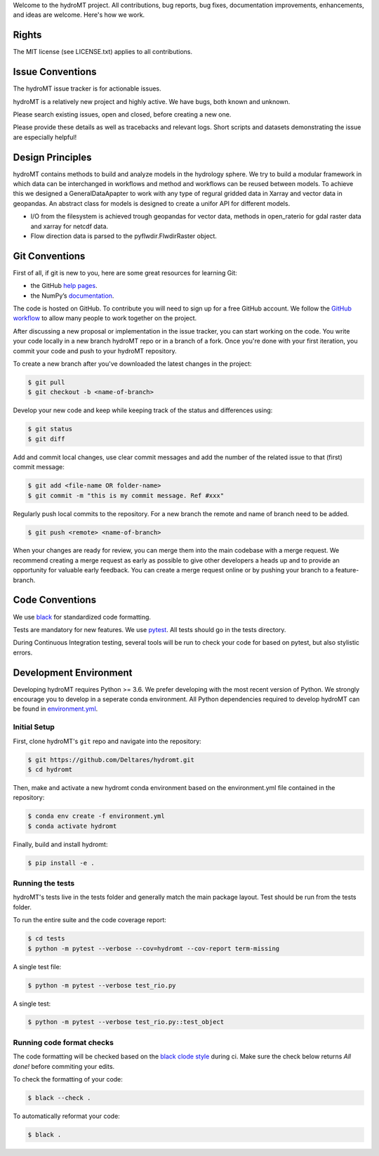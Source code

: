 Welcome to the hydroMT project. All contributions, bug reports, bug fixes, 
documentation improvements, enhancements, and ideas are welcome. Here's how we work.

Rights
------

The MIT license (see LICENSE.txt) applies to all contributions.

Issue Conventions
-----------------

The hydroMT issue tracker is for actionable issues.

hydroMT is a relatively new project and highly active. We have bugs, both
known and unknown.

Please search existing issues, open and closed, before creating a new one.

Please provide these details as well as tracebacks and relevant logs. Short scripts and 
datasets demonstrating the issue are especially helpful!

Design Principles
-----------------

hydroMT contains methods to build and analyze models in the hydrology sphere. We try
to build a modular framework in which data can be interchanged in workflows and 
method and workflows can be reused between models. To achieve this we designed a 
GeneralDataApapter to work with any type of regural gridded data in Xarray and vector
data in geopandas. An abstract class for models is designed to create a unifor API for
different models.

- I/O from the filesystem is achieved trough geopandas for vector data, methods in 
  open_raterio for gdal raster data and xarray for netcdf data. 
- Flow direction data is parsed to the pyflwdir.FlwdirRaster object.

Git Conventions
---------------

First of all, if git is new to you, here are some great resources for learning Git:

- the GitHub `help pages <https://docs.github.com/en/github/getting-started-with-github/getting-started-with-git>`__.
- the NumPy’s `documentation <http://docs.scipy.org/doc/numpy/dev/index.html>`__.

The code is hosted on GitHub. To contribute you will need to sign up for a free 
GitHub account. We follow the `GitHub workflow 
<https://docs.github.com/en/github/collaborating-with-issues-and-pull-requests/github-flow>`__
to allow many people to work together on the project.

After discussing a new proposal or implementation in the issue tracker, you can start 
working on the code. You write your code locally in a new branch hydroMT repo or in a 
branch of a fork. Once you're done with your first iteration, you commit your code and 
push to your hydroMT repository. 

To create a new branch after you've downloaded the latest changes in the project: 

.. code-block:: console

    $ git pull 
    $ git checkout -b <name-of-branch>

Develop your new code and keep while keeping track of the status and differences using:

.. code-block:: console

    $ git status 
    $ git diff

Add and commit local changes, use clear commit messages and add the number of the 
related issue to that (first) commit message:

.. code-block:: console

    $ git add <file-name OR folder-name>
    $ git commit -m "this is my commit message. Ref #xxx"

Regularly push local commits to the repository. For a new branch the remote and name 
of branch need to be added.

.. code-block:: console

    $ git push <remote> <name-of-branch> 

When your changes are ready for review, you can merge them into the main codebase with a 
merge request. We recommend creating a merge request as early as possible to give other 
developers a heads up and to provide an opportunity for valuable early feedback. You 
can create a merge request online or by pushing your branch to a feature-branch. 

Code Conventions
----------------

We use `black <https://black.readthedocs.io/en/stable/>`__ for standardized code formatting.

Tests are mandatory for new features. We use `pytest <https://pytest.org>`__. All tests
should go in the tests directory.

During Continuous Integration testing, several tools will be run to check your code for 
based on pytest, but also stylistic errors.

Development Environment
-----------------------

Developing hydroMT requires Python >= 3.6. We prefer developing with the most recent 
version of Python. We strongly encourage you to develop in a seperate conda environment.
All Python dependencies required to develop hydroMT can be found in `environment.yml <environment.yml>`__.

Initial Setup
^^^^^^^^^^^^^

First, clone hydroMT's ``git`` repo and navigate into the repository:

.. code-block:: console

    $ git https://github.com/Deltares/hydromt.git
    $ cd hydromt

Then, make and activate a new hydromt conda environment based on the environment.yml 
file contained in the repository:

.. code-block:: console

    $ conda env create -f environment.yml
    $ conda activate hydromt

Finally, build and install hydromt:

.. code-block:: console

    $ pip install -e .

Running the tests
^^^^^^^^^^^^^^^^^

hydroMT's tests live in the tests folder and generally match the main package layout. 
Test should be run from the tests folder.

To run the entire suite and the code coverage report:

.. code-block:: console

    $ cd tests
    $ python -m pytest --verbose --cov=hydromt --cov-report term-missing

A single test file:

.. code-block:: console

    $ python -m pytest --verbose test_rio.py

A single test:

.. code-block:: console

    $ python -m pytest --verbose test_rio.py::test_object

Running code format checks
^^^^^^^^^^^^^^^^^^^^^^^^^^

The code formatting will be checked based on the `black clode style 
<https://black.readthedocs.io/en/stable/the_black_code_style.html>`__ during ci. 
Make sure the check below returns *All done!* before commiting your edits.

To check the formatting of your code:

.. code-block:: console

    $ black --check . 

To automatically reformat your code:

.. code-block:: console

    $ black . 